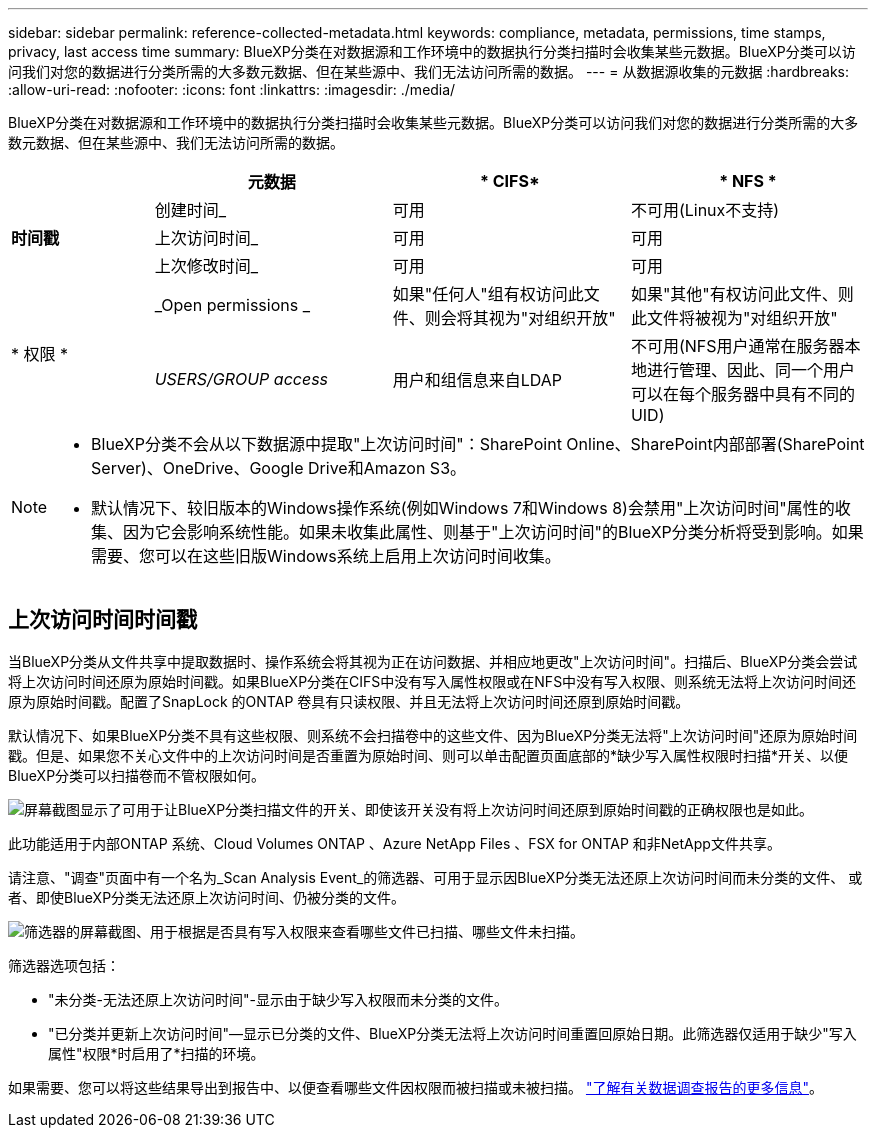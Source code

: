 ---
sidebar: sidebar 
permalink: reference-collected-metadata.html 
keywords: compliance, metadata, permissions, time stamps, privacy, last access time 
summary: BlueXP分类在对数据源和工作环境中的数据执行分类扫描时会收集某些元数据。BlueXP分类可以访问我们对您的数据进行分类所需的大多数元数据、但在某些源中、我们无法访问所需的数据。 
---
= 从数据源收集的元数据
:hardbreaks:
:allow-uri-read: 
:nofooter: 
:icons: font
:linkattrs: 
:imagesdir: ./media/


[role="lead"]
BlueXP分类在对数据源和工作环境中的数据执行分类扫描时会收集某些元数据。BlueXP分类可以访问我们对您的数据进行分类所需的大多数元数据、但在某些源中、我们无法访问所需的数据。

[cols="15,25,25,25"]
|===
|  | *元数据* | * CIFS* | * NFS * 


.3+| *时间戳* | 创建时间_ | 可用 | 不可用(Linux不支持) 


| 上次访问时间_ | 可用 | 可用 


| 上次修改时间_ | 可用 | 可用 


.2+| * 权限 * | _Open permissions _ | 如果"任何人"组有权访问此文件、则会将其视为"对组织开放" | 如果"其他"有权访问此文件、则此文件将被视为"对组织开放" 


| _USERS/GROUP access_ | 用户和组信息来自LDAP | 不可用(NFS用户通常在服务器本地进行管理、因此、同一个用户可以在每个服务器中具有不同的UID) 
|===
[NOTE]
====
* BlueXP分类不会从以下数据源中提取"上次访问时间"：SharePoint Online、SharePoint内部部署(SharePoint Server)、OneDrive、Google Drive和Amazon S3。
* 默认情况下、较旧版本的Windows操作系统(例如Windows 7和Windows 8)会禁用"上次访问时间"属性的收集、因为它会影响系统性能。如果未收集此属性、则基于"上次访问时间"的BlueXP分类分析将受到影响。如果需要、您可以在这些旧版Windows系统上启用上次访问时间收集。


====


== 上次访问时间时间戳

当BlueXP分类从文件共享中提取数据时、操作系统会将其视为正在访问数据、并相应地更改"上次访问时间"。扫描后、BlueXP分类会尝试将上次访问时间还原为原始时间戳。如果BlueXP分类在CIFS中没有写入属性权限或在NFS中没有写入权限、则系统无法将上次访问时间还原为原始时间戳。配置了SnapLock 的ONTAP 卷具有只读权限、并且无法将上次访问时间还原到原始时间戳。

默认情况下、如果BlueXP分类不具有这些权限、则系统不会扫描卷中的这些文件、因为BlueXP分类无法将"上次访问时间"还原为原始时间戳。但是、如果您不关心文件中的上次访问时间是否重置为原始时间、则可以单击配置页面底部的*缺少写入属性权限时扫描*开关、以便BlueXP分类可以扫描卷而不管权限如何。

image:screenshot_scan_missing_permissions.png["屏幕截图显示了可用于让BlueXP分类扫描文件的开关、即使该开关没有将上次访问时间还原到原始时间戳的正确权限也是如此。"]

此功能适用于内部ONTAP 系统、Cloud Volumes ONTAP 、Azure NetApp Files 、FSX for ONTAP 和非NetApp文件共享。

请注意、"调查"页面中有一个名为_Scan Analysis Event_的筛选器、可用于显示因BlueXP分类无法还原上次访问时间而未分类的文件、 或者、即使BlueXP分类无法还原上次访问时间、仍被分类的文件。

image:screenshot_scan_analysis_event_filter.png["筛选器的屏幕截图、用于根据是否具有写入权限来查看哪些文件已扫描、哪些文件未扫描。"]

筛选器选项包括：

* "未分类-无法还原上次访问时间"-显示由于缺少写入权限而未分类的文件。
* "已分类并更新上次访问时间"—显示已分类的文件、BlueXP分类无法将上次访问时间重置回原始日期。此筛选器仅适用于缺少"写入属性"权限*时启用了*扫描的环境。


如果需要、您可以将这些结果导出到报告中、以便查看哪些文件因权限而被扫描或未被扫描。 https://docs.netapp.com/us-en/bluexp-classification/task-investigate-data.html#data-investigation-report["了解有关数据调查报告的更多信息"^]。
